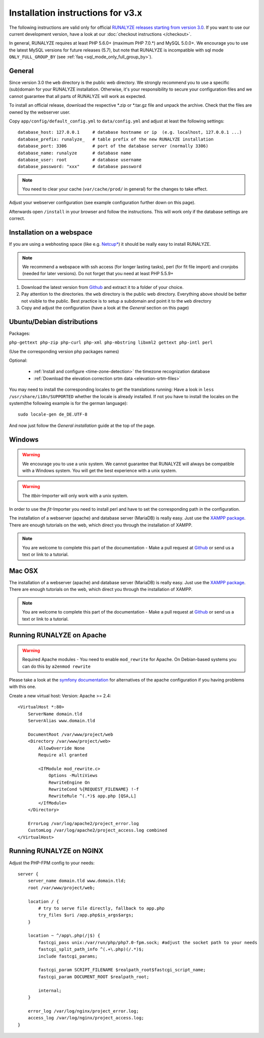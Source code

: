 
Installation instructions for v3.x
==================================

The following instructions are valid only for official `RUNALYZE releases starting from version 3.0 <https://github.com/Runalyze/Runalyze/releases>`_.
If you want to use our current development version, have a look at our :doc:`checkout instructions </checkout>`.

In general, RUNALYZE requires at least PHP 5.6.0+ (maximum PHP 7.0.*) and MySQL 5.0.0+. We encourage you to use the latest MySQL versions for future releases (5.7), but note that RUNALYZE is incompatible with sql mode ``ONLY_FULL_GROUP_BY`` (see :ref:`faq <sql_mode_only_full_group_by>`).

General
-------
Since version 3.0 the ``web`` directory is the public web directory. We strongly
recommend you to use a specific (sub)domain for your RUNALYZE installation.
Otherwise, it's your responsibility to secure your configuration files and we
cannot guarantee that all parts of RUNALYZE will work as expected.

To install an official release, download the respective \*.zip or \*.tar.gz file and unpack the archive. Check that the files are owned by the webserver user.


Copy ``app/config/default_config.yml`` to ``data/config.yml`` and adjust at least the following settings::

    database_host: 127.0.0.1     # database hostname or ip  (e.g. localhost, 127.0.0.1 ...)
    database_prefix: runalyze_   # table prefix of the new RUNALYZE installation
    database_port: 3306          # port of the database server (normally 3306)
    database_name: runalyze      # database name
    database_user: root          # database username
    database_password: "xxx"     # database password
    
.. note::
    You need to clear your cache (``var/cache/prod/`` in general) for the changes to take effect.


Adjust your webserver configuration (see example configuration further down on this page).

Afterwards open ``/install`` in your browser and follow the instructions. This will work only if the database settings are correct.

Installation on a webspace
---------------------------
If you are using a webhosting space (like e.g. `Netcup* <https://www.netcup.eu/bestellen/produkt.php?produkt=1213>`_) it should be really easy to install RUNALYZE.

.. note:: We recommend a webspace with ssh access (for longer lasting tasks), perl (for fit file import) and cronjobs (needed for later versions). Do not forget that you need at least PHP 5.5.9+

1. Download the latest version from `Github <https://github.com/Runalyze/Runalyze/releases>`_ and extract it to a folder of your choice.
2. Pay attention to the directories. the ``web`` directory is the public web directory. Everything above should be better not visible to the public. Best practice is to setup a subdomain and point it to the ``web`` directory
3. Copy and adjust the configuration (have a look at the `General` section on this page)


Ubuntu/Debian distributions
---------------------------

Packages:

``php-gettext php-zip php-curl php-xml php-mbstring libxml2 gettext php-intl perl``

(Use the corresponding version php packages names)

Optional:

 * :ref:`Install and configure <time-zone-detection>` the timezone recognization database
 * :ref:`Download the elevation correction srtm data <elevation-srtm-files>`


You may need to install the corresponding locales to get the translations running:
Have a look in ``less /usr/share/i18n/SUPPORTED`` whether the locale is already installed.
If not you have to install the locales on the system(the following example is for the german language)::

    sudo locale-gen de_DE.UTF-8

And now just follow the `General installation` guide at the top of the page.


Windows
-------

.. warning:: We encourage you to use a unix system. We cannot guarantee that RUNALYZE will always be compatible with a Windows system. You will get the best experience with a unix system.

.. warning:: The `ttbin`-Importer will only work with a unix system.

In order to use the `fit`-Importer you need to install perl and have to set the corresponding path in the configuration.

The installation of a webserver (apache) and database server (MariaDB) is really easy. Just use the `XAMPP package <https://www.apachefriends.org/de/index.html>`_. There are enough tutorials on the web, which direct you through the installation of XAMPP.


.. note::
          You are welcome to complete this part of the documentation - Make a pull request at `Github <https://github.com/Runalyze/admin-docs>`_ or send us a text or link to a tutorial.


Mac OSX
--------

The installation of a webserver (apache) and database server (MariaDB) is really easy. Just use the `XAMPP package <https://www.apachefriends.org/de/index.html>`_. There are enough tutorials on the web, which direct you through the installation of XAMPP.

.. note::
          You are welcome to complete this part of the documentation - Make a pull request at `Github <https://github.com/Runalyze/admin-docs>`_ or send us a text or link to a tutorial.


Running RUNALYZE on Apache
--------------------------

.. warning:: Required Apache modules - You need to enable ``mod_rewrite`` for Apache. On Debian-based systems you can do this by ``a2enmod rewrite``

Please take a look at the `symfony documentation <http://symfony.com/doc/current/setup/web_server_configuration.html>`_ for alternatives of the apache configuration if you having problems with this one.

Create a new virtual host:
Version: Apache >= 2.4::

    <VirtualHost *:80>
        ServerName domain.tld
        ServerAlias www.domain.tld

        DocumentRoot /var/www/project/web
        <Directory /var/www/project/web>
            AllowOverride None
            Require all granted

            <IfModule mod_rewrite.c>
                Options -MultiViews
                RewriteEngine On
                RewriteCond %{REQUEST_FILENAME} !-f
                RewriteRule ^(.*)$ app.php [QSA,L]
            </IfModule>
        </Directory>

        ErrorLog /var/log/apache2/project_error.log
        CustomLog /var/log/apache2/project_access.log combined
    </VirtualHost>


Running RUNALYZE on NGINX
-------------------------

Adjust the PHP-FPM config to your needs::

    server {
        server_name domain.tld www.domain.tld;
        root /var/www/project/web;

        location / {
            # try to serve file directly, fallback to app.php
            try_files $uri /app.php$is_args$args;
        }

        location ~ ^/app\.php(/|$) {
            fastcgi_pass unix:/var/run/php/php7.0-fpm.sock; #adjust the socket path to your needs
            fastcgi_split_path_info ^(.+\.php)(/.*)$;
            include fastcgi_params;

            fastcgi_param SCRIPT_FILENAME $realpath_root$fastcgi_script_name;
            fastcgi_param DOCUMENT_ROOT $realpath_root;

            internal;
        }

        error_log /var/log/nginx/project_error.log;
        access_log /var/log/nginx/project_access.log;
    }
